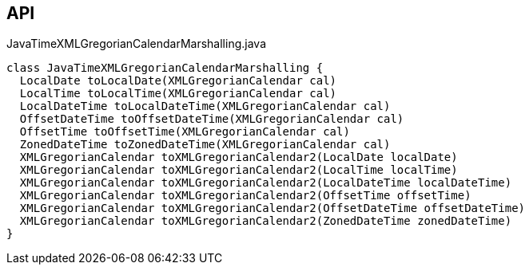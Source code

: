 :Notice: Licensed to the Apache Software Foundation (ASF) under one or more contributor license agreements. See the NOTICE file distributed with this work for additional information regarding copyright ownership. The ASF licenses this file to you under the Apache License, Version 2.0 (the "License"); you may not use this file except in compliance with the License. You may obtain a copy of the License at. http://www.apache.org/licenses/LICENSE-2.0 . Unless required by applicable law or agreed to in writing, software distributed under the License is distributed on an "AS IS" BASIS, WITHOUT WARRANTIES OR  CONDITIONS OF ANY KIND, either express or implied. See the License for the specific language governing permissions and limitations under the License.

== API

[source,java]
.JavaTimeXMLGregorianCalendarMarshalling.java
----
class JavaTimeXMLGregorianCalendarMarshalling {
  LocalDate toLocalDate(XMLGregorianCalendar cal)
  LocalTime toLocalTime(XMLGregorianCalendar cal)
  LocalDateTime toLocalDateTime(XMLGregorianCalendar cal)
  OffsetDateTime toOffsetDateTime(XMLGregorianCalendar cal)
  OffsetTime toOffsetTime(XMLGregorianCalendar cal)
  ZonedDateTime toZonedDateTime(XMLGregorianCalendar cal)
  XMLGregorianCalendar toXMLGregorianCalendar2(LocalDate localDate)
  XMLGregorianCalendar toXMLGregorianCalendar2(LocalTime localTime)
  XMLGregorianCalendar toXMLGregorianCalendar2(LocalDateTime localDateTime)
  XMLGregorianCalendar toXMLGregorianCalendar2(OffsetTime offsetTime)
  XMLGregorianCalendar toXMLGregorianCalendar2(OffsetDateTime offsetDateTime)
  XMLGregorianCalendar toXMLGregorianCalendar2(ZonedDateTime zonedDateTime)
}
----

